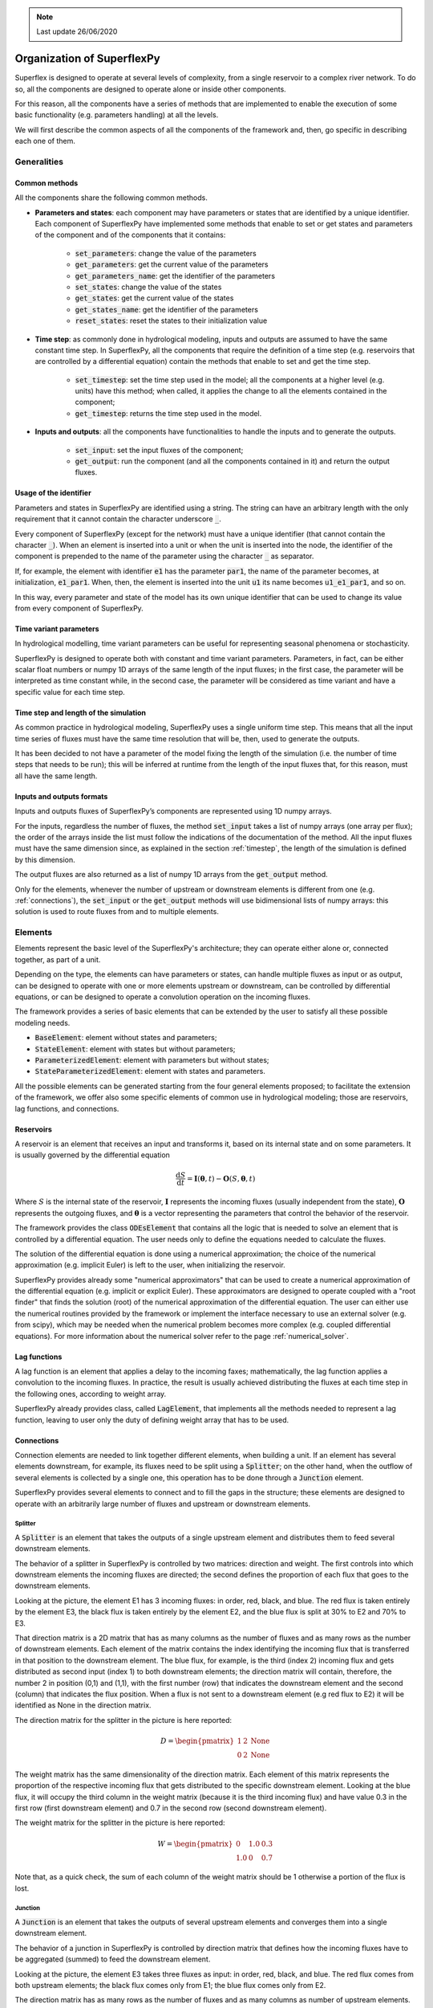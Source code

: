 .. TODO:
.. - check reservoir equations and maybe copy from paper
.. - add lag equations

.. note:: Last update 26/06/2020

.. .. warning:: This guide is still work in progress. New pages are being written
..              and existing ones modified. Once the guide will reach its final
..              version, this box will disappear.

.. _components:

Organization of SuperflexPy
===========================

Superflex is designed to operate at several levels of complexity, from a single
reservoir to a complex river network. To do so, all the components are designed
to operate alone or inside other components.

For this reason, all the components have a series of methods that are
implemented to enable the execution of some basic functionality (e.g.
parameters handling) at all the levels.

We will first describe the common aspects of all the components of the
framework and, then, go specific in describing each one of them.

Generalities
------------

Common methods
**************

All the components share the following common methods.

-  **Parameters and states**: each component may have parameters or
   states that are identified by a unique identifier. Each component of
   SuperflexPy have implemented some methods that enable to set or get states
   and parameters of the component and of the components that it contains:

    - :code:`set_parameters`: change the value of the parameters

    - :code:`get_parameters`:  get the current value of the parameters

    - :code:`get_parameters_name`: get the identifier of the parameters

    - :code:`set_states`: change the value of the states

    - :code:`get_states`: get the current value of the states

    - :code:`get_states_name`: get the identifier of the parameters

    - :code:`reset_states`: reset the states to their initialization value

-  **Time step**: as commonly done in hydrological modeling, inputs and outputs
   are assumed to have the same constant time step. In SuperflexPy, all the
   components that require the definition of a time step (e.g. reservoirs that
   are controlled  by a differential equation) contain the methods that enable
   to set and get the time step.

    - :code:`set_timestep`: set the time step used in the model; all the
      components at a higher level (e.g. units) have this method; when called,
      it applies the change to all the elements contained in the component;

    - :code:`get_timestep`: returns the time step used in the model.

- **Inputs and outputs**: all the components have functionalities to handle the
  inputs and to generate the outputs.

    - :code:`set_input`: set the input fluxes of the component;

    - :code:`get_output`: run the component (and all the components contained in
      it) and return the output fluxes.

Usage of the identifier
***********************

Parameters and states in SuperflexPy are identified using a string. The string
can have an arbitrary length with the only requirement that it cannot contain
the character underscore :code:`_`.

Every component of SuperflexPy (except for the network) must have a unique
identifier (that cannot contain the character :code:`_`). When an element is
inserted into a unit or when the unit is inserted into the node, the identifier
of the component is prepended to the name of the parameter using the character
:code:`_` as separator.

If, for example, the element with identifier :code:`e1` has the parameter
:code:`par1`, the name of the parameter becomes, at initialization,
:code:`e1_par1`. When, then, the element is inserted into the unit :code:`u1`
its name becomes :code:`u1_e1_par1`, and so on.

In this way, every parameter and state of the model has its own unique
identifier that can be used to change its value from every component of
SuperflexPy.

Time variant parameters
***********************

In hydrological modelling, time variant parameters can be useful for
representing seasonal phenomena or stochasticity.

SuperflexPy is designed to operate both with constant and time variant
parameters. Parameters, in fact, can be either scalar float numbers or
numpy 1D arrays of the same length of the input fluxes; in the first case, the
parameter will be interpreted as time constant while, in the second case, the
parameter will be considered as time variant and have a specific value for each
time step.

.. _timestep:

Time step and length of the simulation
**************************************

As common practice in hydrological modeling, SuperflexPy uses a single uniform
time step. This means that all the input time series of fluxes must have the
same time resolution that will be, then, used to generate the outputs.

It has been decided to not have a parameter of the model fixing the length of
the simulation (i.e. the number of time steps that needs to be run); this will
be inferred at runtime from the length of the input fluxes that, for this
reason, must all have the same length.

Inputs and outputs formats
**************************

Inputs and outputs fluxes of SuperflexPy’s components are represented using 1D
numpy arrays.

For the inputs, regardless the number of fluxes, the method :code:`set_input`
takes a list of numpy arrays (one array per flux); the order of the arrays
inside the list must follow the indications of the documentation of the method.
All the input fluxes must have the same dimension since, as explained in the
section :ref:`timestep`, the length of the simulation is defined by this
dimension.

The output fluxes are also returned as a list of numpy 1D arrays from the
:code:`get_output` method.

Only for the elements, whenever the number of upstream or downstream elements
is different from one (e.g. :ref:`connections`), the :code:`set_input` or the
:code:`get_output` methods will use bidimensional lists of numpy arrays: this
solution is used to route fluxes from and to multiple elements.

Elements
--------

Elements represent the basic level of the SuperflexPy's architecture; they can
operate either alone or, connected together, as part of a unit.

Depending on the type, the elements can have parameters or states, can handle
multiple fluxes as input or as output, can be designed to operate with one or
more elements upstream or downstream, can be controlled by differential
equations, or can be designed to operate a convolution operation on the
incoming fluxes.

The framework provides a series of basic elements that can be extended by the
user to satisfy all these possible modeling needs.

- :code:`BaseElement`: element without states and parameters;

- :code:`StateElement`: element with states but without parameters;

- :code:`ParameterizedElement`: element with parameters but without states;

- :code:`StateParameterizedElement`: element with states and parameters.

All the possible elements can be generated starting from the four general
elements proposed; to facilitate the extension of the framework, we offer also
some specific elements of common use in hydrological modeling; those are
reservoirs, lag functions, and connections.

.. _reservoirs:

Reservoirs
**********

A reservoir is an element that receives an input and transforms it, based on
its internal state and on some parameters. It is usually governed by the
differential equation

.. math::
   \frac{\textrm{d}S}{\textrm{d}t}=\mathbf{I}(\mathbf{\theta}, t)-\mathbf{O}(S, \mathbf{\theta}, t)

Where :math:`S` is the internal state of the reservoir, :math:`\mathbf{I}`
represents the incoming fluxes (usually independent from the state),
:math:`\mathbf{O}` represents the outgoing fluxes, and :math:`\mathbf{\theta}`
is a vector representing the parameters that control the behavior of the
reservoir.

The framework provides the class :code:`ODEsElement` that contains all the logic
that is needed to solve an element that is controlled by a differential
equation. The user needs only to define the equations needed to calculate the
fluxes.

The solution of the differential equation is done using a numerical
approximation; the choice of the numerical approximation (e.g. implicit Euler)
is left to the user, when initializing the reservoir.

SuperflexPy provides already some "numerical approximators" that can be used to
create a numerical approximation of the differential equation (e.g. implicit or
explicit Euler). These approximators are designed to operate coupled with a
"root finder" that finds the solution (root) of the numerical approximation of
the differential equation. The user can either use the numerical routines
provided by the framework or implement the interface necessary to use an
external solver (e.g. from scipy), which may be needed when the numerical
problem becomes more complex (e.g. coupled differential equations). For more
information about the numerical solver refer to the page
:ref:`numerical_solver`.

Lag functions
*************

A lag function is an element that applies a delay to the incoming faxes;
mathematically, the lag function applies a convolution to the incoming fluxes.
In practice, the result is usually achieved distributing the fluxes at each
time step in the following ones, according to weight array.

SuperflexPy already provides class, called :code:`LagElement`, that implements
all the methods needed to represent a lag function, leaving to user only the
duty of defining weight array that has to be used.

.. _connections:

Connections
***********

Connection elements are needed to link together different elements, when
building a unit. If an element has several elements downstream, for example,
its fluxes need to be split using a :code:`Splitter`; on the other hand, when
the outflow of several elements is collected by a single one, this operation has
to be done through a :code:`Junction` element.

SuperflexPy provides several elements to connect and to fill the gaps in the
structure; these elements are designed to operate with an arbitrarily large
number of fluxes and upstream or downstream elements.

Splitter
........

.. image:: pics/components/splitter.png
   :align: center

A :code:`Splitter` is an element that takes the outputs of a single upstream
element and distributes them to feed several downstream elements.

The behavior of a splitter in SuperflexPy is controlled by two matrices:
direction and weight. The first controls into which downstream elements the
incoming fluxes are directed; the second defines the proportion of each flux
that goes to the downstream elements.

Looking at the picture, the element E1 has 3 incoming fluxes: in order, red,
black, and blue. The red flux is taken entirely by the element E3, the black
flux is taken entirely by the element E2, and the blue flux is split at 30% to
E2 and 70% to E3.

That direction matrix is a 2D matrix that has as many columns as the number of
fluxes and as many rows as the number of downstream elements. Each element of
the matrix contains the index identifying the incoming flux that is transferred
in that position to the downstream element. The blue flux, for example, is the
third (index 2) incoming flux and gets distributed as second input (index 1)
to both downstream elements; the direction matrix will contain, therefore,
the number 2 in position (0,1) and (1,1), with the first number (row) that
indicates the downstream element and the second (column) that indicates the
flux position. When a flux is not sent to a downstream element (e.g red flux
to E2) it will be identified as None in the direction matrix.

The direction matrix for the splitter in the picture is here reported:

.. math::
   D=
   \begin{pmatrix}
   1 & 2 & \textrm{None}\\
   0 & 2 & \textrm{None}
   \end{pmatrix}

The weight matrix has the same dimensionality of the direction matrix. Each
element of this matrix represents the proportion of the respective incoming flux
that gets distributed to the specific downstream element. Looking at the blue
flux, it will occupy the third column in the weight matrix (because it is the
third incoming flux) and have value 0.3 in the first row (first downstream
element) and 0.7 in the second row (second downstream element).

The weight matrix for the splitter in the picture is here reported:

.. math::
   W=
   \begin{pmatrix}
   0 & 1.0 & 0.3\\
   1.0 & 0 & 0.7
   \end{pmatrix}

Note that, as a quick check, the sum of each column of the weight matrix should
be 1 otherwise a portion of the flux is lost.

Junction
........

.. image:: pics/components/junction.png
   :align: center

A :code:`Junction` is an element that takes the outputs of several upstream
elements and converges them into a single downstream element.

The behavior of a junction in SuperflexPy is controlled by direction matrix that
defines how the incoming fluxes have to be aggregated (summed) to feed the
downstream element.

Looking at the picture, the element E3 takes three fluxes as input: in order,
red, black, and blue. The red flux comes from both upstream elements; the black
flux comes only from E1; the blue flux comes only from E2.

The direction matrix has as many rows as the number of fluxes and as many
columns as number of upstream elements. Each entry of the matrix indicates the
position of the flux of the upstream elements that compose a specific flux of
the downstream element. The blue flux, that is the third incoming flux to E3,
for example, is represented by the third row of the matrix with the couple
(None, 0) since the flux is not present in E1 and it is the first flux of E2.

The direction matrix for the junction in the picture is here reported:

.. math::
   D=
   \begin{pmatrix}
   0 & 1\\
   1 & \textrm{None}\\
   \textrm{None} & 0
   \end{pmatrix}

Linker
......

.. image:: pics/components/linker.png
   :align: center

A :code:`Linker` is an element that can be used to connect multiple elements
upstream to multiple elements downstream.

Its usefulness is due to the fact that in SuperflexPy the structure of the model
is defined as an ordered list of elements. This means that (refer to the
:ref:`unit` section for further details) if we want to connect the first
element of a layer with the second element of the following layer (e.g., E1
with E4, in the example above) we have to put an additional layer in between
that contains a linker that direct the fluxes to the proper downstream element.

Transparent
...........

.. image:: pics/components/transparent.png
   :align: center

A transparent element is an element that does nothing: it returns, as output,
the same fluxes that it takes as input. It is needed to fill gaps in the
structure defined in the unit.

.. _unit:

Unit
----

.. image:: pics/components/unit.png
   :align: center

The unit represents the second level of components in SuperflexPy and it is used
to connect different elements, moving the fluxes from upstream to downstream.
The unit can be used either alone in a lumped configuration or, as part of a
node, to create a semi-distributed model.

The elements are copied into the unit: this means that an element that belongs
to a unit is completely independent from the original element and from any
other copy of the same element in another units. Changes to the state or to the
parameters of an element inside a unit will, therefore, not reflect outside
the unit.

As shown in the picture, the elements are organized as a succession of layers,
from left (upstream) to right (downstream).

The first and the last layer must contain only a single element, since the
inputs of the unit are transferred to the first element and the outputs of the
unit are taken from the last element.

The order of the elements inside each layer defines how they are connected:
the first element of a layer (e.g. E2 in the picture) will transfer its outputs
to the first element of the downstream layer (e.g. E4); the second element of
a layer (e.g. E3) will transfer its outputs to the second element of the
downstream layer (e.g. T), and so on.

When the output of an element is split between more downstream elements
(e.g. E1) the operation has to be done putting an additional layer in between
that contains a splitter: in the example, the splitter S has two downstream
elements (E2 and E3); the framework will route the first group of outputs of
the splitter to E2 and the second to E3.

Whenever there is a gap in the structure, a transparent element should be used
to fill the gap. In the example, the output of E3 have to be aggregated with
the output of E4; since the elements belong to different layers, this can be
achieved putting a transparent element in the same layer of E4.

Since the unit must have a single element in the last layer, the outputs of E4
and T must be collected using a Junction.

Each element is aware of the number of upstream and downstream elements that it
must have (for example, a reservoir must have one element upstream and
downstream, a splitter must have one element upstream and can have several
elements downstream, and so on). The structure of a unit is valid only if the
number downstream elements that a layer must have is equal to the number of
upstream elements that the following must have. In the example, layer 1 must
have two downstream elements (information contained in the splitter) that is
consistent with the configuration of layer 2.

To get more familiar with the definition of the model structure in SuperflexPy
and to understand how to reproduce the structures of popular models,
refer to the page :ref:`popular_models`.

Node
----

The node represents the third level of components in SuperflexPy and it is used
to aggregate different units, summing their contribution in the creation of the
total outflow. The node can be run either alone or as part of a bigger network.

When a unit is inserted into a node, the default behavior is that the states of
the elements belonging to the unit get copied while the parameters no. This
means that, if same unit belongs to two different nodes (A and B), changes to
the values of the parameters of the elements in node A will reflect also in
node B while changes to the values of the states of the elements in node A will
not reflect in node B. This default behavior can be changed, making also the
parameters independent (set :code:`shared_parameters=False` at initialization).

The choice of sharing the parameters between elements of the same unit that
belong to different nodes is motivated by the fact that the unit is supposed to
represent areas that have the same hydrological response. The idea is that the
hydrological response is controlled by the parameters and that, therefore,
elements of the same unit belonging to different nodes should have the same
parameter values. The states, on the other hand, should be independent because
different nodes may get different inputs and, therefore, the evolution of
their states should be independent.

Refer to the page :ref:`demo_mult_nodes` for details on how to incorporate
the units inside the node.

Routing
*******

The most common use of a node is to represent catchment, which can be part of a
larger system, composing a network.

For this reason, the node has the possibility of defining routing functions
that delay the fluxes; two types of routing are possible:

- internal routing;

- external routing.

The first is designed to simulate the delay that the fluxes get when they are
collected from the units to the river network; the former is meant to represent
the delay that derives from the routing of the fluxes inside the river network,
between the outlets of the present node and of the downstream one.

In the default implementation of the node in SuperflexPy, the two routing
functions simply return their input (i.e. no delay is applied); the user can
change this behavior creating a customized node that implements these
functions.

An example on how to do that can be found in the page :ref:`routing_node`

Network
-------

The network represents the fourth level of components in SuperflexPy and it is
used to connect together several nodes, routing the fluxes from upstream to
downstream.

The topology of the network is defined assigning to each node the information
about its downstream node. The network will then solve the nodes, starting from
the most upstream ones and then moving downstream, solving the remaining nodes
and routing the fluxes towards the output of the network.

The network is the only component of SuperflexPy that does not have the
:code:`set_input` method since the input, which is node-specific, has to be
assigned to each node belonging to the network.

When a node is inserted in the network it is not copied, meaning that any
change the node (e.g. setting different inputs) outside the network reflects also
inside.

To respond to the practical needs of the modeler, the output of the network is
not only the output of the most downstream node but a dictionary that contains
the output of all the nodes of the network.
